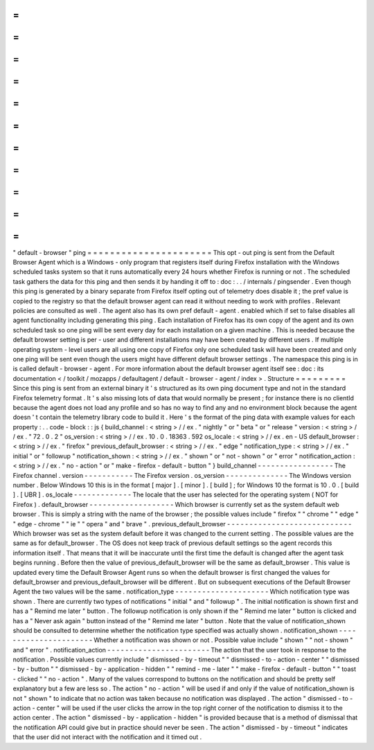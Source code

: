 =
=
=
=
=
=
=
=
=
=
=
=
=
=
=
=
=
=
=
=
=
=
"
default
-
browser
"
ping
=
=
=
=
=
=
=
=
=
=
=
=
=
=
=
=
=
=
=
=
=
=
This
opt
-
out
ping
is
sent
from
the
Default
Browser
Agent
which
is
a
Windows
-
only
program
that
registers
itself
during
Firefox
installation
with
the
Windows
scheduled
tasks
system
so
that
it
runs
automatically
every
24
hours
whether
Firefox
is
running
or
not
.
The
scheduled
task
gathers
the
data
for
this
ping
and
then
sends
it
by
handing
it
off
to
:
doc
:
.
.
/
internals
/
pingsender
.
Even
though
this
ping
is
generated
by
a
binary
separate
from
Firefox
itself
opting
out
of
telemetry
does
disable
it
;
the
pref
value
is
copied
to
the
registry
so
that
the
default
browser
agent
can
read
it
without
needing
to
work
with
profiles
.
Relevant
policies
are
consulted
as
well
.
The
agent
also
has
its
own
pref
default
-
agent
.
enabled
which
if
set
to
false
disables
all
agent
functionality
including
generating
this
ping
.
Each
installation
of
Firefox
has
its
own
copy
of
the
agent
and
its
own
scheduled
task
so
one
ping
will
be
sent
every
day
for
each
installation
on
a
given
machine
.
This
is
needed
because
the
default
browser
setting
is
per
-
user
and
different
installations
may
have
been
created
by
different
users
.
If
multiple
operating
system
-
level
users
are
all
using
one
copy
of
Firefox
only
one
scheduled
task
will
have
been
created
and
only
one
ping
will
be
sent
even
though
the
users
might
have
different
default
browser
settings
.
The
namespace
this
ping
is
in
is
called
default
-
browser
-
agent
.
For
more
information
about
the
default
browser
agent
itself
see
:
doc
:
its
documentation
<
/
toolkit
/
mozapps
/
defaultagent
/
default
-
browser
-
agent
/
index
>
.
Structure
=
=
=
=
=
=
=
=
=
Since
this
ping
is
sent
from
an
external
binary
it
'
s
structured
as
its
own
ping
document
type
and
not
in
the
standard
Firefox
telemetry
format
.
It
'
s
also
missing
lots
of
data
that
would
normally
be
present
;
for
instance
there
is
no
clientId
because
the
agent
does
not
load
any
profile
and
so
has
no
way
to
find
any
and
no
environment
block
because
the
agent
doesn
'
t
contain
the
telemetry
library
code
to
build
it
.
Here
'
s
the
format
of
the
ping
data
with
example
values
for
each
property
:
.
.
code
-
block
:
:
js
{
build_channel
:
<
string
>
/
/
ex
.
"
nightly
"
or
"
beta
"
or
"
release
"
version
:
<
string
>
/
/
ex
.
"
72
.
0
.
2
"
os_version
:
<
string
>
/
/
ex
.
10
.
0
.
18363
.
592
os_locale
:
<
string
>
/
/
ex
.
en
-
US
default_browser
:
<
string
>
/
/
ex
.
"
firefox
"
previous_default_browser
:
<
string
>
/
/
ex
.
"
edge
"
notification_type
:
<
string
>
/
/
ex
.
"
initial
"
or
"
followup
"
notification_shown
:
<
string
>
/
/
ex
.
"
shown
"
or
"
not
-
shown
"
or
"
error
"
notification_action
:
<
string
>
/
/
ex
.
"
no
-
action
"
or
"
make
-
firefox
-
default
-
button
"
}
build_channel
-
-
-
-
-
-
-
-
-
-
-
-
-
-
-
-
-
The
Firefox
channel
.
version
-
-
-
-
-
-
-
-
-
-
-
The
Firefox
version
.
os_version
-
-
-
-
-
-
-
-
-
-
-
-
-
-
The
Windows
version
number
.
Below
Windows
10
this
is
in
the
format
[
major
]
.
[
minor
]
.
[
build
]
;
for
Windows
10
the
format
is
10
.
0
.
[
build
]
.
[
UBR
]
.
os_locale
-
-
-
-
-
-
-
-
-
-
-
-
-
The
locale
that
the
user
has
selected
for
the
operating
system
(
NOT
for
Firefox
)
.
default_browser
-
-
-
-
-
-
-
-
-
-
-
-
-
-
-
-
-
-
-
Which
browser
is
currently
set
as
the
system
default
web
browser
.
This
is
simply
a
string
with
the
name
of
the
browser
;
the
possible
values
include
"
firefox
"
"
chrome
"
"
edge
"
"
edge
-
chrome
"
"
ie
"
"
opera
"
and
"
brave
"
.
previous_default_browser
-
-
-
-
-
-
-
-
-
-
-
-
-
-
-
-
-
-
-
-
-
-
-
-
-
-
-
-
Which
browser
was
set
as
the
system
default
before
it
was
changed
to
the
current
setting
.
The
possible
values
are
the
same
as
for
default_browser
.
The
OS
does
not
keep
track
of
previous
default
settings
so
the
agent
records
this
information
itself
.
That
means
that
it
will
be
inaccurate
until
the
first
time
the
default
is
changed
after
the
agent
task
begins
running
.
Before
then
the
value
of
previous_default_browser
will
be
the
same
as
default_browser
.
This
value
is
updated
every
time
the
Default
Browser
Agent
runs
so
when
the
default
browser
is
first
changed
the
values
for
default_browser
and
previous_default_browser
will
be
different
.
But
on
subsequent
executions
of
the
Default
Browser
Agent
the
two
values
will
be
the
same
.
notification_type
-
-
-
-
-
-
-
-
-
-
-
-
-
-
-
-
-
-
-
-
-
Which
notification
type
was
shown
.
There
are
currently
two
types
of
notifications
"
initial
"
and
"
followup
"
.
The
initial
notification
is
shown
first
and
has
a
"
Remind
me
later
"
button
.
The
followup
notification
is
only
shown
if
the
"
Remind
me
later
"
button
is
clicked
and
has
a
"
Never
ask
again
"
button
instead
of
the
"
Remind
me
later
"
button
.
Note
that
the
value
of
notification_shown
should
be
consulted
to
determine
whether
the
notification
type
specified
was
actually
shown
.
notification_shown
-
-
-
-
-
-
-
-
-
-
-
-
-
-
-
-
-
-
-
-
-
-
Whether
a
notification
was
shown
or
not
.
Possible
value
include
"
shown
"
"
not
-
shown
"
and
"
error
"
.
notification_action
-
-
-
-
-
-
-
-
-
-
-
-
-
-
-
-
-
-
-
-
-
-
-
The
action
that
the
user
took
in
response
to
the
notification
.
Possible
values
currently
include
"
dismissed
-
by
-
timeout
"
"
dismissed
-
to
-
action
-
center
"
"
dismissed
-
by
-
button
"
"
dismissed
-
by
-
application
-
hidden
"
"
remind
-
me
-
later
"
"
make
-
firefox
-
default
-
button
"
"
toast
-
clicked
"
"
no
-
action
"
.
Many
of
the
values
correspond
to
buttons
on
the
notification
and
should
be
pretty
self
explanatory
but
a
few
are
less
so
.
The
action
"
no
-
action
"
will
be
used
if
and
only
if
the
value
of
notification_shown
is
not
"
shown
"
to
indicate
that
no
action
was
taken
because
no
notification
was
displayed
.
The
action
"
dismissed
-
to
-
action
-
center
"
will
be
used
if
the
user
clicks
the
arrow
in
the
top
right
corner
of
the
notification
to
dismiss
it
to
the
action
center
.
The
action
"
dismissed
-
by
-
application
-
hidden
"
is
provided
because
that
is
a
method
of
dismissal
that
the
notification
API
could
give
but
in
practice
should
never
be
seen
.
The
action
"
dismissed
-
by
-
timeout
"
indicates
that
the
user
did
not
interact
with
the
notification
and
it
timed
out
.
